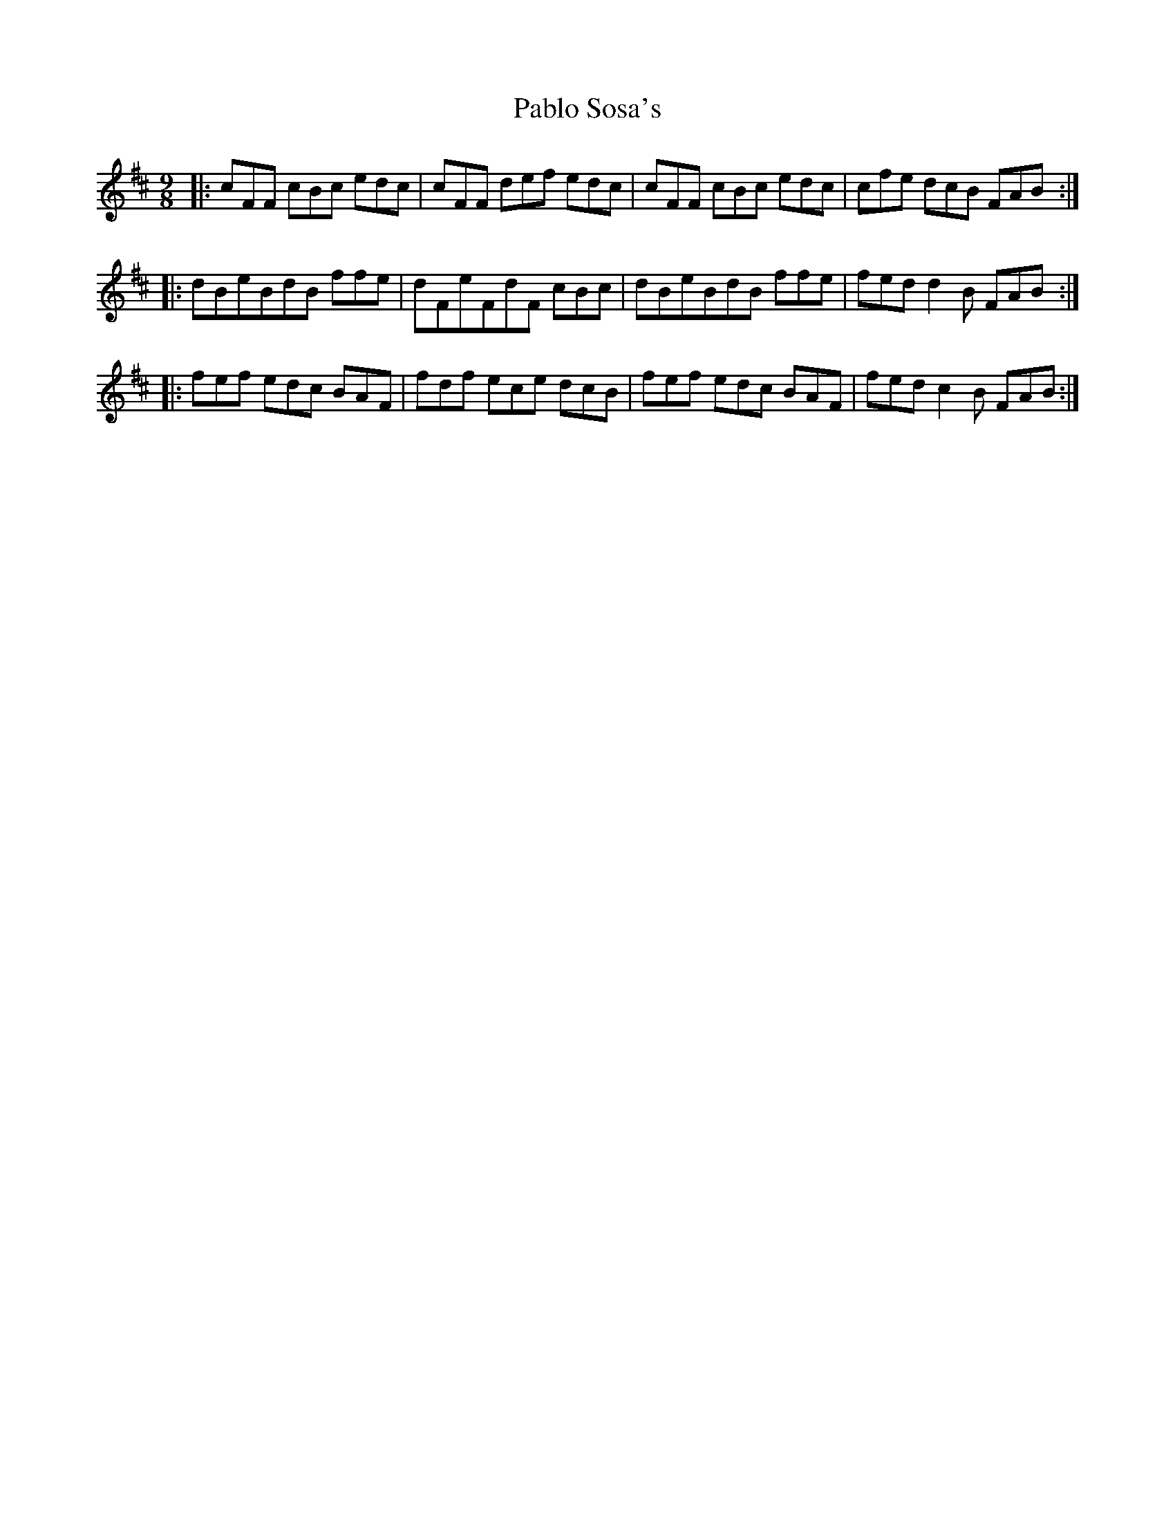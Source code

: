 X: 30997
T: Pablo Sosa's
R: slip jig
M: 9/8
K: Bminor
|:cFF cBc edc|cFF def edc|cFF cBc edc|cfe dcB FAB:|
|:dBeBdB ffe|dFeFdF cBc|dBeBdB ffe|fed d2 B FAB:|
|:fef edc BAF|fdf ece dcB|fef edc BAF|fed c2 B FAB:|

